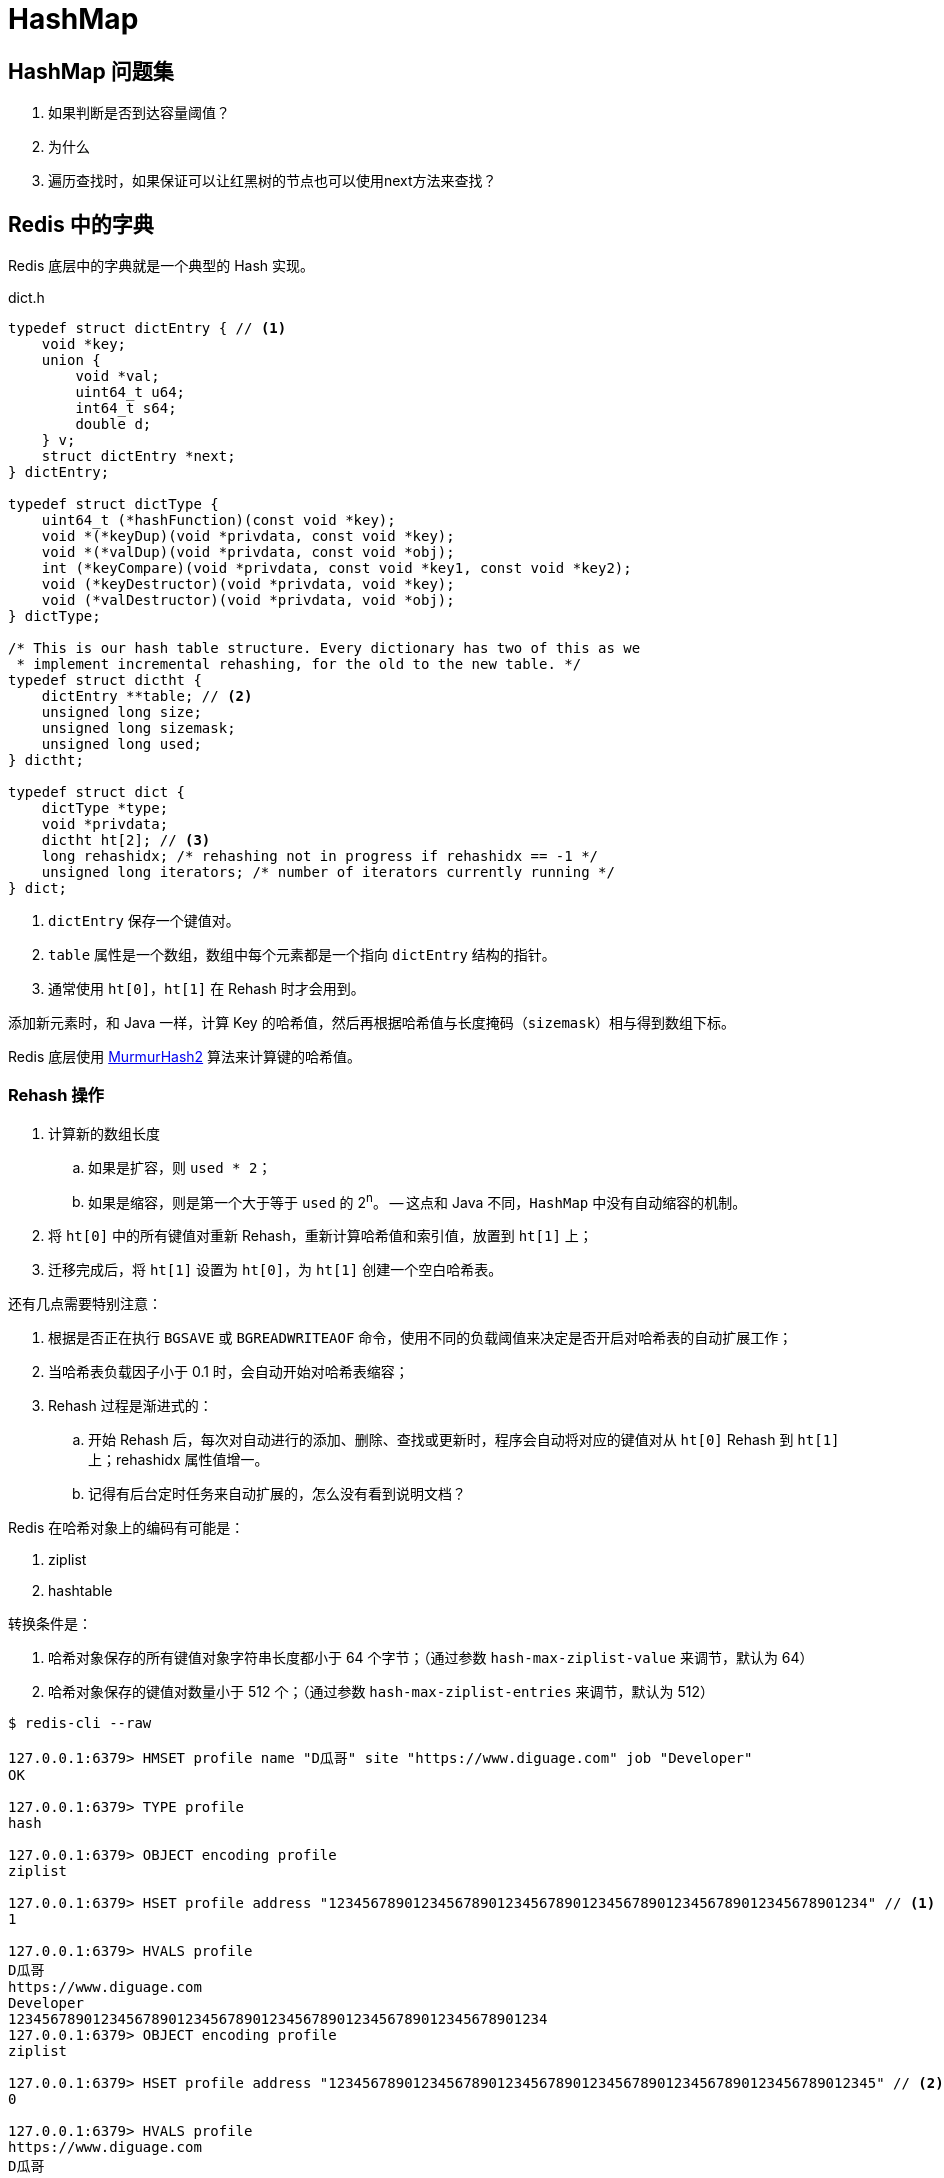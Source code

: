 [[java.util.HashMap]]
= HashMap

== HashMap 问题集

. 如果判断是否到达容量阈值？
. 为什么
. 遍历查找时，如果保证可以让红黑树的节点也可以使用next方法来查找？

== Redis 中的字典

Redis 底层中的字典就是一个典型的 Hash 实现。

.dict.h
[source,c,{source_attr}]
----
typedef struct dictEntry { // <1>
    void *key;
    union {
        void *val;
        uint64_t u64;
        int64_t s64;
        double d;
    } v;
    struct dictEntry *next;
} dictEntry;

typedef struct dictType {
    uint64_t (*hashFunction)(const void *key);
    void *(*keyDup)(void *privdata, const void *key);
    void *(*valDup)(void *privdata, const void *obj);
    int (*keyCompare)(void *privdata, const void *key1, const void *key2);
    void (*keyDestructor)(void *privdata, void *key);
    void (*valDestructor)(void *privdata, void *obj);
} dictType;

/* This is our hash table structure. Every dictionary has two of this as we
 * implement incremental rehashing, for the old to the new table. */
typedef struct dictht {
    dictEntry **table; // <2>
    unsigned long size;
    unsigned long sizemask;
    unsigned long used;
} dictht;

typedef struct dict {
    dictType *type;
    void *privdata;
    dictht ht[2]; // <3>
    long rehashidx; /* rehashing not in progress if rehashidx == -1 */
    unsigned long iterators; /* number of iterators currently running */
} dict;
----
<1> `dictEntry` 保存一个键值对。
<2> `table` 属性是一个数组，数组中每个元素都是一个指向 `dictEntry` 结构的指针。
<3> 通常使用 `ht[0]`，`ht[1]` 在 Rehash 时才会用到。

添加新元素时，和 Java 一样，计算 Key 的哈希值，然后再根据哈希值与长度掩码（`sizemask`）相与得到数组下标。

Redis 底层使用 https://en.wikipedia.org/wiki/MurmurHash[MurmurHash2^] 算法来计算键的哈希值。

// TODO 几种常见的 Hash 算法可以研究一下。

=== Rehash 操作

. 计算新的数组长度
.. 如果是扩容，则 `used * 2`；
.. 如果是缩容，则是第一个大于等于 `used` 的 2^n^。 -- 这点和 Java 不同，`HashMap` 中没有自动缩容的机制。
. 将 `ht[0]` 中的所有键值对重新 Rehash，重新计算哈希值和索引值，放置到 `ht[1]` 上；
. 迁移完成后，将 `ht[1]` 设置为 `ht[0]`，为 `ht[1]` 创建一个空白哈希表。

还有几点需要特别注意：

. 根据是否正在执行 `BGSAVE` 或 `BGREADWRITEAOF` 命令，使用不同的负载阈值来决定是否开启对哈希表的自动扩展工作；
. 当哈希表负载因子小于 0.1 时，会自动开始对哈希表缩容；
. Rehash 过程是渐进式的：
.. 开始 Rehash 后，每次对自动进行的添加、删除、查找或更新时，程序会自动将对应的键值对从 `ht[0]` Rehash 到 `ht[1]` 上；rehashidx 属性值增一。
.. 记得有后台定时任务来自动扩展的，怎么没有看到说明文档？

Redis 在哈希对象上的编码有可能是：

. ziplist
. hashtable

转换条件是：

. 哈希对象保存的所有键值对象字符串长度都小于 64 个字节；（通过参数 `hash-max-ziplist-value` 来调节，默认为 64）
. 哈希对象保存的键值对数量小于 512 个；（通过参数 `hash-max-ziplist-entries` 来调节，默认为 512）

[source,bash,{source_attr}]
----
$ redis-cli --raw

127.0.0.1:6379> HMSET profile name "D瓜哥" site "https://www.diguage.com" job "Developer"
OK

127.0.0.1:6379> TYPE profile
hash

127.0.0.1:6379> OBJECT encoding profile
ziplist

127.0.0.1:6379> HSET profile address "1234567890123456789012345678901234567890123456789012345678901234" // <1>
1

127.0.0.1:6379> HVALS profile
D瓜哥
https://www.diguage.com
Developer
1234567890123456789012345678901234567890123456789012345678901234
127.0.0.1:6379> OBJECT encoding profile
ziplist

127.0.0.1:6379> HSET profile address "12345678901234567890123456789012345678901234567890123456789012345" // <2>
0

127.0.0.1:6379> HVALS profile
https://www.diguage.com
D瓜哥
12345678901234567890123456789012345678901234567890123456789012345
Developer

127.0.0.1:6379> OBJECT encoding profile
hashtable
----
<1> 这是 64 个字符。
<2> 这是 65 个字符。


通过 `t_hash.c/hashTypeConvertZiplist` 方法来转换。


== 参考资料

. https://www.diguage.com/post/redis-core-data-structure-2/[Redis 核心数据结构（二） - "地瓜哥"博客网^] -- 本文中的 Redis 内容是这篇文章的一个拷贝。请以原文为准备，本文尽量同步更新。
. https://mp.weixin.qq.com/s?__biz=MzA4NTg1MjM0Mg==&mid=2657261203&idx=1&sn=f7ff61ce42e29b874a8026683875bbb1&scene=21#wechat_redirect[Redis内部数据结构详解(1)——dict]


== 简介

HashMap是基于哈希表实现的，用来存储key-value形式的键值对，允许key和value都为null值；
HashMap是非线程安全的，只是用于单线程环境下，多线程环境下可以采用concurrent并发包下的concurrentHashMap；
HashMap实现了Serializable接口，支持序列化，实现了Cloneable接口，能被克隆。

== 签名

[source,java]
----
public class HashMap<K,V>
    extends AbstractMap<K,V>
    implements Map<K,V>, Cloneable, Serializable
----

可以看到HashMap 实现了Cloneable和Serializable标记接口：

* 标记接口Cloneable，用于表明HashMap对象会重写java.lang.Object#clone()方法，HashMap实现的是浅拷贝（shallow copy）。
* 标记接口Serializable，用于表明HashMap对象可以被序列化。

*HashMap继承了AbstractMap抽象类，同时也实现了Map接口。*

NOTE: 在语法层面继承接口Map是多余的，这么做仅仅是为了让阅读代码的人明确知道HashMap是属于Map体系的，起到了文档的作用。
AbstractMap相当于个辅助类，Map的一些操作这里面已经提供了默认实现，后面具体的子类如果没有特殊行为，可直接使用AbstractMap提供的实现。

AbstractMap相当于个辅助类，Map的一些操作这里面已经提供了默认实现，后面具体的子类如果没有特殊行为，可直接使用AbstractMap提供的实现。

接口java.util.Map,主要有四个常用的实现类，分别是HashMap、Hashtable、LinkedHashMap和TreeMap，类继承关系如下图所示：

image::./images/map_structure.png[]

下面针对各个实现类的特点做一些说明：

(1) HashMap：它根据键的hashCode值存储数据，大多数情况下可以直接定位到它的值，因而具有很快的访问速度，但遍历顺序却是不确定的。 +
HashMap最多只允许一条记录的键为null，允许多条记录的值为null。HashMap非线程安全，即任一时刻可以有多个线程同时写HashMap， +
可能会导致数据的不一致。如果需要满足线程安全，可以用 Collections的synchronizedMap方法使HashMap具有线程安全的能力， +
或者使用ConcurrentHashMap。

(2) Hashtable：Hashtable是遗留类，很多映射的常用功能与HashMap类似，不同的是它承自Dictionary类，并且是线程安全的， +
任一时间只有一个线程能写Hashtable，并发性不如ConcurrentHashMap，因为ConcurrentHashMap引入了分段锁。 +
Hashtable不建议在新代码中使用，不需要线程安全的场合可以用HashMap替换，需要线程安全的场合可以用ConcurrentHashMap替换。 +

(3) LinkedHashMap：LinkedHashMap是HashMap的一个子类，保存了记录的插入顺序，在用Iterator遍历LinkedHashMap时，先得到的记录肯定是先插入的，也可以在构造时带参数，按照访问次序排序。

(4) TreeMap：TreeMap实现SortedMap接口，能够把它保存的记录根据键排序，默认是按键值的升序排序，也可以指定排序的比较器，当用Iterator遍历TreeMap时，得到的记录是排过序的。如果使用排序的映射，建议使用TreeMap。在使用TreeMap时，key必须实现Comparable接口或者在构造TreeMap传入自定义的Comparator，否则会在运行时抛出java.lang.ClassCastException类型的异常。

对于上述四种Map类型的类，要求映射中的key是不可变对象。不可变对象是该对象在创建后它的哈希值不会被改变。如果对象的哈希值发生变化，Map对象很可能就定位不到映射的位置了。

通过上面的比较，我们知道了HashMap是Java的Map家族中一个普通成员，鉴于它可以满足大多数场景的使用条件，所以是使用频度最高的一个。下文我们主要结合源码，从存储结构、常用方法分析、扩容等方面了解一下HashMap的工作原理。


== 存储结构

HashMap是基于哈希表存储的，在JDK1.6，JDK1.7版本采用数组(桶位) + 链表实现存储元素和解决冲突，同一hash值的链表都存储在一个链表里。
但是当位于一个桶中的元素较多，即hash值相等的元素较多时，通过key值依次查找的效率较低。但是到JDK1.8版本时HashMap采用位桶 + 链表 + 红黑树实现，
当链表长度超过阈值（8）时，将链表转换为红黑树，这样大大减少了查找时间。

== 实现原理

首先有一个元素是链表的数组，当添加一个元素（key-value）时，就首先计算元素key的hash值，以此确定元素在数组中的位置，但是可能存在同一hash值的元素
已经被放在数组同一位置了（也就出现了Hash冲突），这时就添加到同一hash值的元素的后面，他们在数组的同一位置，但是形成了链表，同一个链表上的Hash值是
相同的，所以说数组存放的是链表。而当链表长度太长时，链表就转换为红黑树，这样大大提高了查找的效率。 +
当链表数组的容量超过初始容量的0.75（阀值）时，将链表数组扩大2倍，然后把原来数组中的链表重新散列，把原链表数组中的元素迁移到新的数组中。

HashMap原理图：

image::./images/jdk1.8HashMap.png[]

== 源码剖析

=== 重要属性

[source,java]
----

/**
 *  序列号
 */
private static final long serialVersionUID = 362498820763181265L;

/**
 *  默认初始容量（容量为HashMap中槽的数目）是16，且必须是2的整数次幂。
 */
static final int DEFAULT_INITIAL_CAPACITY = 1 << 4; // aka 16

/**
 * 最大容量（必须是2的幂且小于2的30次方，传入容量过大将被这个值替换）
 */
static final int MAXIMUM_CAPACITY = 1 << 30;

/**
 * 默认装载因子为0.75
 */
static final float DEFAULT_LOAD_FACTOR = 0.75f;

/**
 * 当put一个元素到某个桶位，其链表长度达到8时将链表转换为红黑树
 */
static final int TREEIFY_THRESHOLD = 8;

/**
 * 一个桶位上的链表长度小于这个值时将红黑树转链表
 */
static final int UNTREEIFY_THRESHOLD = 6;

/**
 * 树的最小的容量，至少是 4 x TREEIFY_THRESHOLD = 32
 * 然后为了避免(resizing 和 treeification thresholds) 设置成64
 */
static final int MIN_TREEIFY_CAPACITY = 64;

/**
 * 实际存放元素的个数，不等于数组的长度
 */
transient int size;

/**
 * 达到这个阈值就要进行扩容，其等于容量 * 装载因子
 */
int threshold;

/**
 * 实际装载因子
 */
final float loadFactor;

/**
 * 每次扩容和更改map结构的计数器
 * 如果在使用迭代器的过程中有其他线程修改了map，将抛出ConcurrentModificationException，
 * 这就是所谓fail-fast策略（速错），这一策略的实现就是通过modCount
 */
transient int modCount;

/*
 * 存放具体key-value对元素的集和
 */
transient Set<Map.Entry<K,V>> entrySet;

/*
 * 存储元素的数组，总是2的幂次倍
 */
transient Node<K,V>[] table;
----

.加载因子
****
加载因子（默认0.75）：为什么需要使用加载因子，为什么需要扩容呢？因为如果加载因子很大，
说明利用的空间很多，如果一直不进行扩容的话，链表就会越来越长，这样查找的效率很低，
因为链表的长度很大（当然最新版本使用了红黑树后会改进很多），扩容之后，将原来链表数
组的每一个链表分成奇偶两个子链表分别挂在新链表数组的散列位置，这样就减少了每个链表
的长度，增加查找效率。HashMap本来是以空间换时间，所以装载因子没必要太大。但是装载因子太小
又会导致空间浪费。如果关注内存，装载因子可以稍大，如果主要关注查找性能，装载因子可以稍小。
****

=== 数据结构
* 桶位数组

[source,java]
----
/**
 * 1.存储元素（桶位）的数组
 */
transient Node<k,v>[] table;
----

* 数组元素Node<K,V>

[source,java]
----
//Node是单向链表，它实现了Map.Entry接口
static class Node<K,V> implements Map.Entry<K,V> {
    final int hash;
    final K key;
    V value;
    Node<K,V> next;  //下一个节点

    Node(int hash, K key, V value, Node<K,V> next) {
        this.hash = hash;
        this.key = key;
        this.value = value;
        this.next = next;
    }

    public final K getKey()        { return key; }
    public final V getValue()      { return value; }
    public final String toString() { return key + "=" + value; }

    public final int hashCode() {
        return Objects.hashCode(key) ^ Objects.hashCode(value);
    }

    public final V setValue(V newValue) {
        V oldValue = value;
        value = newValue;
        return oldValue;
    }

    public final boolean equals(Object o) {
        if (o == this)
            return true;
        if (o instanceof Map.Entry) {
            Map.Entry<?,?> e = (Map.Entry<?,?>)o;
            if (Objects.equals(key, e.getKey()) &&
                    Objects.equals(value, e.getValue()))
                return true;
        }
        return false;
    }
}
----

TIP: 其实Node就是一个基于单向链表数据结构的存储key和value的一个对象。next指向下一个Node.实现了Map.Entry接口

* 红黑树

[source,java]
----
static final class TreeNode<K,V> extends LinkedHashMap.Entry<K,V> {
    TreeNode<k,v> parent;  //父节点
    TreeNode<k,v> left;    //左子树
    TreeNode<k,v> right;   //右子树
    TreeNode<k,v> prev;    // needed to unlink next upon deletion
    boolean red;           //颜色属性
    TreeNode(int hash, K key, V val, Node<K,V> next) {
        super(hash, key, val, next);
    }

    /**
     * 返回当前节点的根节点
     */
    final TreeNode<K,V> root() {
        for (TreeNode<K,V> r = this, p;;) {
            if ((p = r.parent) == null)
                return r;
            r = p;
        }
    }
----

.transient 关键字
****
Java序列化会把某一个类存储以文件形式存储在物理空间，但是以文件形式存储某些信息时，容易涉及到安全问题，因为数据位于Java运行环境之外，
不在Java安全机制的控制之中。对于这些需要保密的字段，不应保存在永久介质中 ，或者不应简单地不加处理地保存下来 ，为了保证安全性。
应该在这些字段前加上transient关键字。它的意思是临时的，即不会随类一起序列化到本地，所以当还原后，这个关键字定义的变量也就不再存在。
****

=== 构造函数

* 默认构造函数HashMap()

[source,java]
----
public HashMap() {
  //初始话加载因子为默认0.75；其他属性均为默认
  this.loadFactor = DEFAULT_LOAD_FACTOR; // all other fields defaulted
}
----

WARNING: 这是一个默认构造器，潜在的问题是初始容量16太小了，可能中间需要不断扩容的问题，会影响插入的效率。

* 指定初始容量和加载因子的构造函数HashMap(int, float)

[source,java]
----
public HashMap(int initialCapacity, float loadFactor) {
    //初始容量不能小于0
    if (initialCapacity < 0)
        throw new IllegalArgumentException("Illegal initial capacity: " +
                initialCapacity);
    // 初始容量不能大于最大值，否则为最大值
    if (initialCapacity > MAXIMUM_CAPACITY)
        initialCapacity = MAXIMUM_CAPACITY;
    // 填充因子不能小于或等于0，不能为非数字
    if (loadFactor <= 0 || Float.isNaN(loadFactor))
        throw new IllegalArgumentException("Illegal load factor: " +
                loadFactor);
    //初始话加载因子
    this.loadFactor = loadFactor;
    //初始化(阀值)threshold，数组元素数量达到该值时会扩容
    this.threshold = tableSizeFor(initialCapacity);
}

/**
 * tableSizeFor的功能主要是用来保证容量应该大于cap,且为2的整数
 */
static final int tableSizeFor(int cap) {
      int n = cap - 1;
      n |= n >>> 1;
      n |= n >>> 2;
      n |= n >>> 4;
      n |= n >>> 8;
      n |= n >>> 16;
      return (n < 0) ? 1 : (n >= MAXIMUM_CAPACITY) ? MAXIMUM_CAPACITY : n + 1;
}
----

[qanda]
这里可能还有一个疑问，明明给的是初始容量，为什么要计算阀值，而不是容量呢？::
其实这也是jdk1.8的改变，它将table的初始化放入了resize()中，而且压根就没有capacity这个属性，
所以这里只能重新计算threshold，而resize()后面就会根据threshold来重新计算capacity，来进行
table数组的初始化，然后在重新按照装载因子计算threshold。

TIP: 可以指定初始容量，以及装载因子，但是一般情况下指定装载因子意义不大，采用默认0.75就可以。

* 指定初始容量的构造函数HashMap(int initialCapacity)

[source,java]
----
public HashMap(int initialCapacity) {
    this(initialCapacity, DEFAULT_LOAD_FACTOR);
}
----

TIP: 用这种构造函数创建HashMap的对象，如果知道map要存放的元素个数，可以直接指定容量的大小，
减除不停的扩容，提高效率

* 将已有Map放入当前map的构造函数HashMap(Map<? extends K, ? extends V> m)

[source,java]
----
public HashMap(Map<? extends K, ? extends V> m) {
   this.loadFactor = DEFAULT_LOAD_FACTOR;  //初始化加载因子
   putMapEntries(m, false);
}

// 其实就是一个一个取出m中的元素调用putVal,一个个放入table中的过程。
final void putMapEntries(Map<? extends K, ? extends V> m, boolean evict) {
    int s = m.size();
    if (s > 0) {
        if (table == null) { // pre-size
            float ft = ((float)s / loadFactor) + 1.0F;
            int t = ((ft < (float)MAXIMUM_CAPACITY) ?
                    (int)ft : MAXIMUM_CAPACITY);
            if (t > threshold)
                threshold = tableSizeFor(t);
        }
        else if (s > threshold)   //如果m中的元素个数大于阀值，调用resize进行扩容
            resize();
        for (Map.Entry<? extends K, ? extends V> e : m.entrySet()) {
            K key = e.getKey();
            V value = e.getValue();
            putVal(hash(key), key, value, false, evict);  //调用putVal向map中添加元素
        }
    }
}
----

=== HashMap存取机制

==== 1.添加元素

[source,java]
----
public V put(K key, V value) {
    return putVal(hash(key), key, value, false, true);    //调用putVal()方法
}
----
JDK1.8计算hash值
[source,java]
----
static final int hash(Object key) {
    int h;
    return (key == null) ? 0 : (h = key.hashCode()) ^ (h >>> 16);
}
----
JDK1.7计算hash值
[source,java]
----
final int hash(Object k) {
    int h = hashSeed;
    if (0 != h && k instanceof String) {
        return sun.misc.Hashing.stringHash32((String) k);
    }
    h ^= k.hashCode();
    h ^= (h >>> 20) ^ (h >>> 12);
    return h ^ (h >>> 7) ^ (h >>> 4);
}
----
NOTE: JDK1.8计算hash值的方法进行了改进，取得key的hashcode后，高16位与低16位异或运算重新计算hash值。
key有可能是null，key为null时，hash值为0，放在数组的0位置。

putVal()方法::

执行过程如图：

image::./images/hashmap_put.png[]
[source,java]
----
final V putVal(int hash, K key, V value, boolean onlyIfAbsent, boolean evict) {
    Node<K,V>[] tab; Node<K,V> p; int n, i;
    //table未初始化或者长度为0，进行扩容
    if ((tab = table) == null || (n = tab.length) == 0)
        //可以看到put元素时，如果数组没有初始化，会调用resize()方法进行初始化。后面分析resize()方法
        n = (tab = resize()).length;

    /*
     * 这里就是HASH算法了，用来定位桶位的方式，可以看到是采用容量-1和键的hash值进行与运算
     * n-1,的原因就是n一定是一个2的整数幂，而(n - 1) & hash其实质就是n%hash,但是取余运算
     * 的效率明显不如位运算与，并且(n - 1) & hash也能保证散列均匀，不会产生只有偶数位有值的现象
     */
    if ((p = tab[i = (n - 1) & hash]) == null)
        /*
         * 当这里是空桶位时，就直接构造新的Node节点，将其放入桶位中(此时，这个结点是放在数组中)
         * newNode()方法，就是对new Node(,,,)的包装,同时也可以看到Node中的hash值就是重新计算的hash(key)
         */
        tab[i] = newNode(hash, key, value, null);
    else {
        //桶中已经存在元素
        Node<K,V> e; K k;
        // 比较桶中第一个元素(数组中的结点)的hash值相等，key相等
        if (p.hash == hash && ((k = p.key) == key || (key != null && key.equals(k))))
            //比较桶中第一个元素(数组中的结点)的hash值相等，key相等
            e = p;
        else if (p instanceof TreeNode)
            // hash值不相等，即key不相等；为红黑树结点
            e = ((TreeNode<K,V>)p).putTreeVal(this, tab, hash, key, value);  // 放入树中
        else {
            // 为链表结点
            // 在链表最末插入结点
            for (int binCount = 0; ; ++binCount) {
              // 到达链表的尾部
                if ((e = p.next) == null) {
                    // 在尾部插入新结点
                    p.next = newNode(hash, key, value, null);
                    // 结点数量达到阈值，转化为红黑树
                    if (binCount >= TREEIFY_THRESHOLD - 1) // -1 for 1st
                        treeifyBin(tab, hash);
                    break; // 跳出循环
                }
                // 判断链表中结点的key值与插入的元素的key值是否相等
                if (e.hash == hash && ((k = e.key) == key || (key != null && key.equals(k))))
                    break;   // 相等，跳出循环
                // 用于遍历桶中的链表，与前面的e = p.next组合，可以遍历链表
                p = e;
            }
        }
        // 表示在桶中找到key值、hash值与插入元素相等的结点
        if (e != null) { // existing mapping for key
            V oldValue = e.value;  // 记录e的value
            // onlyIfAbsent为false或者旧值为null
            if (!onlyIfAbsent || oldValue == null)
                e.value = value;  //用新值替换旧值
            afterNodeAccess(e);   // 访问后回调
            return oldValue;      // 返回旧值
        }
    }
    // 结构性修改
    ++modCount;
    // 实际大小大于阈值则扩容
    if (++size > threshold)
        resize();
    afterNodeInsertion(evict);  // 插入后回调
    return null;  // 返回null
}
----

resize()方法::

[source,java]
----
final Node<K,V>[] resize() {
    // 当前table保存
    Node<K,V>[] oldTab = table;
    // 保存table大小
    int oldCap = (oldTab == null) ? 0 : oldTab.length;
    // 保存当前阈值
    int oldThr = threshold;
    int newCap, newThr = 0;
    // 之前table大小大于0
    if (oldCap > 0) {
        // 之前table大于最大容量
        if (oldCap >= MAXIMUM_CAPACITY) {
            // 阈值为最大整形
            threshold = Integer.MAX_VALUE;
            return oldTab;
        }
        // 容量翻倍，使用左移，效率更高
        else if ((newCap = oldCap << 1) < MAXIMUM_CAPACITY &&
            oldCap >= DEFAULT_INITIAL_CAPACITY)
            // 阈值翻倍
            newThr = oldThr << 1; // double threshold
    }
    // 之前阈值大于0
    else if (oldThr > 0)
        newCap = oldThr;
    // oldCap = 0并且oldThr = 0，使用缺省值（如使用HashMap()构造函数，之后再插入一个元素会调用resize函数，会进入这一步）
    else {
        newCap = DEFAULT_INITIAL_CAPACITY;
        newThr = (int)(DEFAULT_LOAD_FACTOR * DEFAULT_INITIAL_CAPACITY);
    }
    // 新阈值为0
    if (newThr == 0) {
        float ft = (float)newCap * loadFactor;
        newThr = (newCap < MAXIMUM_CAPACITY && ft < (float)MAXIMUM_CAPACITY ?
                  (int)ft : Integer.MAX_VALUE);
    }
    threshold = newThr;
    @SuppressWarnings({"rawtypes","unchecked"})
    // 初始化table
    Node<K,V>[] newTab = (Node<K,V>[])new Node[newCap];
    table = newTab;
    // 之前的table已经初始化过
    if (oldTab != null) {
        // 复制元素，重新进行hash
        for (int j = 0; j < oldCap; ++j) {
            Node<K,V> e;
            if ((e = oldTab[j]) != null) {
                oldTab[j] = null;
                if (e.next == null)
                    newTab[e.hash & (newCap - 1)] = e;
                else if (e instanceof TreeNode)
                    ((TreeNode<K,V>)e).split(this, newTab, j, oldCap);
                else { // preserve order
                    Node<K,V> loHead = null, loTail = null;
                    Node<K,V> hiHead = null, hiTail = null;
                    Node<K,V> next;
                    // 将同一桶中的元素根据(e.hash & oldCap)是否为0进行分割，分成两个不同的链表，完成rehash
                    do {
                        next = e.next;
                        if ((e.hash & oldCap) == 0) {
                            if (loTail == null)
                                loHead = e;
                            else
                                loTail.next = e;
                            loTail = e;
                        }
                        else {
                            if (hiTail == null)
                                hiHead = e;
                            else
                                hiTail.next = e;
                            hiTail = e;
                        }
                    } while ((e = next) != null);
                    if (loTail != null) {
                        loTail.next = null;
                        newTab[j] = loHead;
                    }
                    if (hiTail != null) {
                        hiTail.next = null;
                        newTab[j + oldCap] = hiHead;
                    }
                }
            }
        }
    }
    return newTab;
}
----

TIP: 扩容实际上就是创建一个容量是原来容量两倍的数组，
把原来数组中的元素经过重新散列，然后添加到新的数组中。
扩容会伴随着一次重新hash分配，并且会遍历hash表中所有
的元素，是非常耗时的。在编写程序中，要尽量避免resize。

putAll()方法::
[source,java]
----
public void putAll(Map<? extends K, ? extends V> m) {
  //内部也是调用putVal()方法，将m中的元素循环放入table中
  putMapEntries(m, true);
}
----

==== 获取元素

[source,java]
----
/**
 * 通过key获取value
 */
public V get(Object key) {
    Node<K,V> e;
    return (e = getNode(hash(key), key)) == null ? null : e.value;
}

final Node<K,V> getNode(int hash, Object key) {
    Node<K,V>[] tab; Node<K,V> first, e; int n; K k;
    if ((tab = table) != null && (n = tab.length) > 0 &&
        (first = tab[(n - 1) & hash]) != null) {
        //如果Node链表的第一个元素相等
        if (first.hash == hash && // always check first node
            ((k = first.key) == key || (key != null && key.equals(k))))
            return first;
        if ((e = first.next) != null) {
            //红黑树查找
            if (first instanceof TreeNode)
                return ((TreeNode<K,V>)first).getTreeNode(hash, key);
            //链表查找
            do {
                if (e.hash == hash &&
                    ((k = e.key) == key || (key != null && key.equals(k))))
                    return e;
            } while ((e = e.next) != null);
        }
    }
    //找不到返回null
    return null;
}

/**
 * 判断是否包含指定key
 */
public boolean containsKey(Object key) {
    return getNode(hash(key), key) != null;  //返回node是否为null
}

/**
 * 判断是否包含指定value
 */
public boolean containsValue(Object value) {
    Node<K,V>[] tab; V v;
    if ((tab = table) != null && size > 0) {
        for (int i = 0; i < tab.length; ++i) {
            //按照单链表的方式进行遍历，
            //因为HashMap中 TreeNode 节点也存在next成员，可以用链表的方式进行遍历
            for (Node<K,V> e = tab[i]; e != null; e = e.next) {
                if ((v = e.value) == value ||
                        (value != null && value.equals(v)))
                    return true;
            }
        }
    }
    return false;
}
----

NOTE: get方法相对put要简单的多，分析源码可以看出hash算法的精髓，不用遍历就可以直接通过
计算key的hash值，得到查找元素在数组中的桶位，然后比较hash值、key是否相等来获取node。

==== 移除元素
[source,java]
----
public V remove(Object key) {
    Node<K,V> e;
    return (e = removeNode(hash(key), key, null, false, true)) == null ? null : e.value;
}

final Node<K,V> removeNode(int hash, Object key, Object value,
                           boolean matchValue, boolean movable) {
    Node<K,V>[] tab; Node<K,V> p; int n, index;
    if ((tab = table) != null && (n = tab.length) > 0 &&
        (p = tab[index = (n - 1) & hash]) != null) {
        //node就是要查找的结点
        Node<K,V> node = null, e; K k; V v;
        if (p.hash == hash &&
            ((k = p.key) == key || (key != null && key.equals(k))))
            node = p;
        else if ((e = p.next) != null) {
            if (p instanceof TreeNode)
                node = ((TreeNode<K,V>)p).getTreeNode(hash, key);
            else {
                do {
                    if (e.hash == hash &&
                        ((k = e.key) == key ||
                         (key != null && key.equals(k)))) {
                        node = e;
                        break;
                    }
                    //这里p保存的是父节点，因为这里涉及到链表删除的操作
                    p = e;
                } while ((e = e.next) != null);
            }
        }
        /*
         * 当matchValue为false时，直接短路后面的运算，
         * 进行删除操作，而不用关注value值是否相等或者equals
         */
        if (node != null && (!matchValue || (v = node.value) == value ||
                             (value != null && value.equals(v)))) {
            if (node instanceof TreeNode)
                //movable用在树的删除上
                ((TreeNode<K,V>)node).removeTreeNode(this, tab, movable);
            else if (node == p)
                 //要删除节点就是链表的头节点，则将子节点放进桶位
                tab[index] = node.next;
            else
                //删除节点后节点，父节点的next重新连接
                p.next = node.next;
            ++modCount; //删除操作也是要记录进modCount
            --size;
            afterNodeRemoval(node);
            return node;
        }
    }
    return null;
}

/**
 * jdk1.8新增的重载方法，matchValue为true时，
 * 只有当key和value都相等时，才会删除
 */
public boolean remove(Object key, Object value) {
    return removeNode(hash(key), key, value, true, true) != null;
}
----

== 小结

本文对JDK1.8 HashMap的原代码进行了简要的分析，主要目的是了解其内部的
存储机制和实现原理，从而达到在编程中更高效的使用HashMap。 +

HashMap 内部是基于一个数组来实现的，数组中的每个元素称为一个桶(bucket)。
当数组中被占用的桶的数量超过了装载因子和数组容量设定的阈值后，会对数组进行扩容，
容量将扩展为原来的2倍。哈希表中所有的 Entry 会被重新散列到新的位置中。 +

因为两个不同的key在散列时有可能发生冲突，HashMap为了避免哈希冲突带来的影响
做了几点优化。在进行散列处理时，将高位与低位进行异或，从而减小冲突的概率。
当不同的node被散列到同一个桶中时，每个桶中使用单向链表的方式来保存数据。
在Java 8 的实现中，如果一个桶中的Node数量超过了阈值(TREEIFY_THRESHOLD = 8)，
就会将单链表转化为红黑树，当低于阈值(UNTREEIFY_THRESHOLD = 6)时重新转化为
单链表。 +

分析了HashMap的resize方法可以知道，HashMap在进行扩容时是非常耗性能的操作，
所以在使用HashMap的时候，应该先估算一下map的大小，初始化的时候给一个大致的数值，
避免map进行频繁的扩容。

== 参考
. link:http://blog.jrwang.me/2016/java-collections-hashmap/[Java 容器源码分析之 HashMap] +
. link:http://www.tuicode.com/article/56da289f8e6d72823e30a024[JDK1.8源码分析之HashMap（一）] +
. link:http://blog.csdn.net/tuke_tuke/article/details/51588156[ Java中HashMap底层实现原理(JDK1.8)源码分析]
. link:http://www.cnblogs.com/ToBeAProgrammer/p/4787761.html[基于jdk1.8的HashMap源码学习笔记] +
. link:http://tech.meituan.com/java-hashmap.html[Java 8系列之重新认识HashMap]


== JDK 1.8 的实现

*继上一章介绍了HashMap的签名、数据结构以及存储原理之后，相信大家对HashMap有了更加深入的理解，在使用时也会得心应手。* +
*本章将继续介绍HashMap的使用，主要是分析HashMap的三种遍历方式。*

== HashMap遍历
'''
* *HashMap提供了三种遍历方式：*
. 遍历所有的Key：Set<K> keySet()
. 遍历所有的Entry：Set<Map.Entry<K,V>> entrySet()
. 遍历所有的Value（不常用）：Collection<V> values()

这三个方法的基本用法将不在详细介绍，它们都是返回可迭代的Set或者Collection。要弄清楚这三个方法
的内部实现机制，首先主要来看一下内部抽象类#HashIterator#。 +

* HashIterator内部类：

[source,java]
----
abstract class HashIterator {
    Node<K,V> next;        // next entry to return
    Node<K,V> current;     // current entry
    int expectedModCount;  // for fast-fail
    int index;             // current slot

    HashIterator() {
        //用expectedModCount保存刚创建迭代器时的modCount，
        //实现fail-fast机制需要对比该值和使用时的modCount
        expectedModCount = modCount;
        Node<K,V>[] t = table;
        current = next = null;
        index = 0;
        //找到第一个有效的槽
        if (t != null && size > 0) { // advance to first entry
            do {} while (index < t.length && (next = t[index++]) == null);
        }
    }

    public final boolean hasNext() {
        return next != null;
    }

    final Node<K,V> nextNode() {
        Node<K,V>[] t;
        Node<K,V> e = next;
        /*
         * fail-fast 检查
         * 当另外一个线程对当前Map修改时，会修改modCount，
         * 当前线程遍历正在，如果expectedModCount和modCount
         * 不相等，就会抛出ConcurrentModificationException异常
         */
        if (modCount != expectedModCount)
            throw new ConcurrentModificationException();
        // table数组中没有元素，抛出NoSuchElementException异常
        if (e == null)
            throw new NoSuchElementException();
        //next = e.next
        //遍历是通过单链表的方式来访问的，即便是红黑树也可以这样来遍历
        //TreeNode中也存在next引用，也可以看做单链表
        if ((next = (current = e).next) == null && (t = table) != null) {
            //如果到达当前链表末尾next == null
            //寻找下一个有效的槽
            do {} while (index < t.length && (next = t[index++]) == null);
        }
        return e;
    }

    public final void remove() {
        Node<K,V> p = current;
        if (p == null)
            throw new IllegalStateException();
        //fail-fast 检查
        if (modCount != expectedModCount)
            throw new ConcurrentModificationException();
        current = null;
        K key = p.key;
        //调用removeNode移除Entry
        removeNode(hash(key), key, null, false, false);
        //更新expectedModCount
        expectedModCount = modCount;
    }
}

final class KeyIterator extends HashIterator
    implements Iterator<K> {
    public final K next() { return nextNode().key; }  //返回Key
}

final class ValueIterator extends HashIterator
    implements Iterator<V> {
    public final V next() { return nextNode().value; } // 返回Value
}

final class EntryIterator extends HashIterator
    implements Iterator<Map.Entry<K,V>> {
    public final Map.Entry<K,V> next() { return nextNode(); } // 返回Entry
}
----
*KeyIterator、ValueIterator 和 EntryIterator 都继承了 HashIterator，区别只在于 next() 方法返回的是 Key、Value 还是 Entry。*

* Set<Map.Entry<K,V>> entrySet()

[source,java]
----
public Set<Map.Entry<K,V>> entrySet() {
    Set<Map.Entry<K,V>> es;
    return (es = entrySet) == null ? (entrySet = new EntrySet()) : es;
}

final class EntrySet extends AbstractSet<Map.Entry<K,V>> {
  public final int size()                 { return size; }
  public final void clear()               { HashMap.this.clear(); }
  //返回一个迭代器
  public final Iterator<Map.Entry<K,V>> iterator() {
    return new EntryIterator();
  }
  public final boolean contains(Object o) {
    if (!(o instanceof Map.Entry))
      return false;
    Map.Entry<?,?> e = (Map.Entry<?,?>) o;
    Object key = e.getKey();
    Node<K,V> candidate = getNode(hash(key), key);
    return candidate != null && candidate.equals(e);
  }
  public final boolean remove(Object o) {
    if (o instanceof Map.Entry) {
      Map.Entry<?,?> e = (Map.Entry<?,?>) o;
      Object key = e.getKey();
      Object value = e.getValue();
      return removeNode(hash(key), key, value, true, true) != null;
    }
    return false;
  }
  public final Spliterator<Map.Entry<K,V>> spliterator() {
    return new EntrySpliterator<>(HashMap.this, 0, -1, 0, 0);
  }
  public final void forEach(Consumer<? super Map.Entry<K,V>> action) {
    Node<K,V>[] tab;
    if (action == null)
      throw new NullPointerException();
    if (size > 0 && (tab = table) != null) {
      int mc = modCount;
      for (int i = 0; i < tab.length; ++i) {
        for (Node<K,V> e = tab[i]; e != null; e = e.next)
          action.accept(e);
      }
      if (modCount != mc)
        throw new ConcurrentModificationException();
    }
  }
}
----

理解了 HashIterator 后再看 entrySet() 和 EntrySet 类就比较容易理解了，注意到 HashMap 的实现中使用了一个 entrySet 成员来缓存结果。 keySet() 和 values() 的实现也是类似的，只是 values() 返回的是 Collection ，因为值不能保证唯一性，而键是可以的。


== 注意

*对于Map中的Key是包装类型时，从map总get元素时要特别注意，get元素的key也必须是对应的包装类型，否者不能获得到对应的value。
因为get方法内部通过key查找对应的value时，key用的是equals方法比较，所以key的数据类型也必须相同。 +
例如：*
[source,java]
----
long key = 123;
Map<Long,String> map = Maps.newHashMap();
map.put(123L,"java");
String value = map.get(key);  // value是null？还是java？
----

=== 小结

有关HashMap的遍历就介绍这写，遍历HashMap一共有三种方式，一般遍历key和遍历Entry用的比较多，而且遍历Entry要比遍历
key效率要更快些。对于HashMap的源码暂时就分析这么多，由于本人还是一个菜鸟，水平有限，有些地方也许没有分析的透彻，希望
大家可以见谅，同时，本次HashMap的源码分析也有很多地方没有讲到，比如：HashMap的存储结构红黑树，以后有时间再来研究一下红黑树
的实现原理，这里先推荐一篇讲解红黑树的文章link:http://tech.meituan.com/redblack-tree.html[红黑树深入剖析及Java实现]。


== 参考

* https://blog.jrwang.me/2016/java-collections-hashmap/[Java 容器源码分析之 HashMap - JR's Blog]


